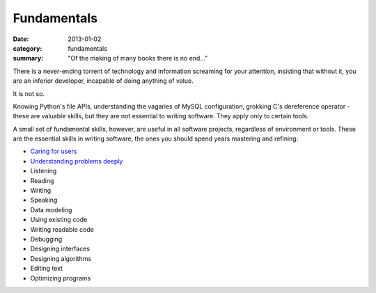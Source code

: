 Fundamentals
============

:date: 2013-01-02
:category: fundamentals
:summary: "Of the making of many books there is no end..."

There is a never-ending torrent of technology and information screaming for
your attention, insisting that without it, you are an inferior developer,
incapable of doing anything of value.

It is not so.

Knowing Python's file APIs, understanding the vagaries of MySQL configuration,
grokking C's dereference operator - these are valuable skills, but they are not
essential to writing software. They apply only to certain tools.

A small set of fundamental skills, however, are useful in all software projects,
regardless of environment or tools. These are the essential skills in writing
software, the ones you should spend years mastering and refining:

* `Caring for users`_
* `Understanding problems deeply`_
* Listening
* Reading
* Writing
* Speaking
* Data modeling
* Using existing code
* Writing readable code
* Debugging
* Designing interfaces
* Designing algorithms
* Editing text
* Optimizing programs

.. _Caring for users: /caring-for-users.html
.. _Understanding problems deeply: /understanding-problems.html
